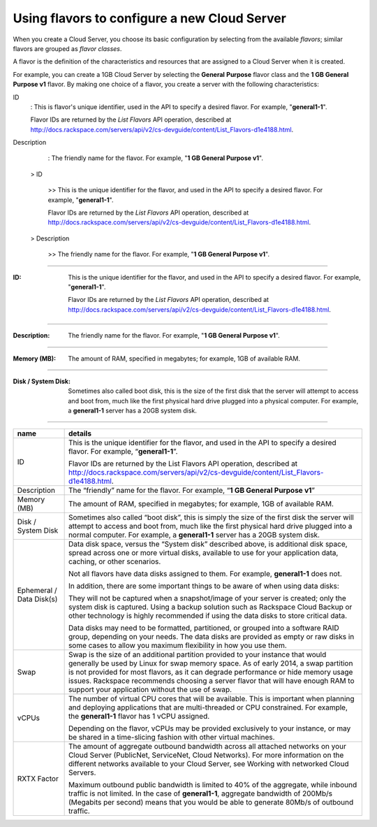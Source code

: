 .. _create_server:

^^^^^^^^^^^^^^^^^^^^^^^^^^^^^^^^^^^^^^^^^^^^^
Using flavors to configure a new Cloud Server
^^^^^^^^^^^^^^^^^^^^^^^^^^^^^^^^^^^^^^^^^^^^^
When you create a Cloud Server, you choose its basic configuration by
selecting from the available *flavors*; similar flavors are grouped as
*flavor classes*.

A flavor is the definition of the characteristics and resources that are
assigned to a Cloud Server when it is created.

For example, you can create a 1GB Cloud Server by selecting the
**General** **Purpose** flavor class and the **1 GB General Purpose v1**
flavor. By making one choice of a flavor, you create a server with the
following characteristics:

ID
  : This is flavor's unique identifier, 
  used in the API to specify a desired flavor. 
  For example, "**general1-1**".
  
  Flavor IDs are returned by 
  the *List Flavors* API operation, 
  described at 
  http://docs.rackspace.com/servers/api/v2/cs-devguide/content/List_Flavors-d1e4188.html.

Description
  : The friendly name for the flavor. 
  For example, "**1 GB General Purpose v1**".



 > ID

  >> This is the unique identifier for the flavor, 
  and used in the API to specify a desired flavor. 
  For example, "**general1-1**".
 
  Flavor IDs are returned by 
  the *List Flavors* API operation, 
  described at 
  http://docs.rackspace.com/servers/api/v2/cs-devguide/content/List_Flavors-d1e4188.html.
 
 > Description

  >> The friendly name for the flavor. 
  For example, "**1 GB General Purpose v1**".
 
----

:ID:                 This is the unique identifier for the flavor, 
                     and used in the API to specify a desired flavor. 
                     For example, "**general1-1**".
     
                     Flavor IDs are returned by 
                     the *List Flavors* API operation, 
                     described at 
                     http://docs.rackspace.com/servers/api/v2/cs-devguide/content/List_Flavors-d1e4188.html.
 
----

:Description:        The friendly name for the flavor. 
                     For example, "**1 GB General Purpose v1**".
 
----

:Memory (MB):        The amount of RAM, specified in megabytes; 
                     for example, 1GB of available RAM.
 
----

:Disk / System Disk: Sometimes also called boot disk, 
                     this is the size of the first disk that 
                     the server will attempt to access and boot from, 
                     much like the first physical hard drive 
                     plugged into a physical computer. 
                     For example, a **general1-1** server 
                     has a 20GB system disk.
 
----




+----------------------------+---------------------------------------------------------------------------------------------------------------------------------------------------------------------------------------------------------------------------------------------------------------------------------------------------------------------------------------------------------------------------------------------------+
| name                       | details                                                                                                                                                                                                                                                                                                                                                                                           |
+============================+===================================================================================================================================================================================================================================================================================================================================================================================================+
| ID                         | This is the unique identifier for the flavor, and used in the API to specify a desired flavor. For example, “\ **general1-1**\ ”.                                                                                                                                                                                                                                                                 |
|                            |                                                                                                                                                                                                                                                                                                                                                                                                   |
|                            | Flavor IDs are returned by the List Flavors API operation, described at http://docs.rackspace.com/servers/api/v2/cs-devguide/content/List_Flavors-d1e4188.html.                                                                                                                                                                                                                                   |
+----------------------------+---------------------------------------------------------------------------------------------------------------------------------------------------------------------------------------------------------------------------------------------------------------------------------------------------------------------------------------------------------------------------------------------------+
| Description                | The “friendly” name for the flavor. For example, “\ **1 GB General Purpose v1**\ ”                                                                                                                                                                                                                                                                                                                |
+----------------------------+---------------------------------------------------------------------------------------------------------------------------------------------------------------------------------------------------------------------------------------------------------------------------------------------------------------------------------------------------------------------------------------------------+
| Memory (MB)                | The amount of RAM, specified in megabytes; for example, 1GB of available RAM.                                                                                                                                                                                                                                                                                                                     |
+----------------------------+---------------------------------------------------------------------------------------------------------------------------------------------------------------------------------------------------------------------------------------------------------------------------------------------------------------------------------------------------------------------------------------------------+
| Disk / System Disk         | Sometimes also called “boot disk”, this is simply the size of the first disk the server will attempt to access and boot from, much like the first physical hard drive plugged into a normal computer. For example, a **general1-1** server has a 20GB system disk.                                                                                                                                |
+----------------------------+---------------------------------------------------------------------------------------------------------------------------------------------------------------------------------------------------------------------------------------------------------------------------------------------------------------------------------------------------------------------------------------------------+
| Ephemeral / Data Disk(s)   | Data disk space, versus the “System disk” described above, is additional disk space, spread across one or more virtual disks, available to use for your application data, caching, or other scenarios.                                                                                                                                                                                            |
|                            |                                                                                                                                                                                                                                                                                                                                                                                                   |
|                            | Not all flavors have data disks assigned to them. For example, **general1-1** does not.                                                                                                                                                                                                                                                                                                           |
|                            |                                                                                                                                                                                                                                                                                                                                                                                                   |
|                            | In addition, there are some important things to be aware of when using data disks:                                                                                                                                                                                                                                                                                                                |
|                            |                                                                                                                                                                                                                                                                                                                                                                                                   |
|                            | They will not be captured when a snapshot/image of your server is created; only the system disk is captured. Using a backup solution such as Rackspace Cloud Backup or other technology is highly recommended if using the data disks to store critical data.                                                                                                                                     |
|                            |                                                                                                                                                                                                                                                                                                                                                                                                   |
|                            | Data disks may need to be formatted, partitioned, or grouped into a software RAID group, depending on your needs. The data disks are provided as empty or raw disks in some cases to allow you maximum flexibility in how you use them.                                                                                                                                                           |
+----------------------------+---------------------------------------------------------------------------------------------------------------------------------------------------------------------------------------------------------------------------------------------------------------------------------------------------------------------------------------------------------------------------------------------------+
| Swap                       | Swap is the size of an additional partition provided to your instance that would generally be used by Linux for swap memory space. As of early 2014, a swap partition is not provided for most flavors, as it can degrade performance or hide memory usage issues. Rackspace recommends choosing a server flavor that will have enough RAM to support your application without the use of swap.   |
|                            |                                                                                                                                                                                                                                                                                                                                                                                                   |
+----------------------------+---------------------------------------------------------------------------------------------------------------------------------------------------------------------------------------------------------------------------------------------------------------------------------------------------------------------------------------------------------------------------------------------------+
| vCPUs                      | The number of virtual CPU cores that will be available. This is important when planning and deploying applications that are multi-threaded or CPU constrained. For example, the **general1-1** flavor has 1 vCPU assigned.                                                                                                                                                                        |
|                            |                                                                                                                                                                                                                                                                                                                                                                                                   |
|                            | Depending on the flavor, vCPUs may be provided exclusively to your instance, or may be shared in a time-slicing fashion with other virtual machines.                                                                                                                                                                                                                                              |
+----------------------------+---------------------------------------------------------------------------------------------------------------------------------------------------------------------------------------------------------------------------------------------------------------------------------------------------------------------------------------------------------------------------------------------------+
| RXTX Factor                | The amount of aggregate outbound bandwidth across all attached networks on your Cloud Server (PublicNet, ServiceNet, Cloud Networks). For more information on the different networks available to your Cloud Server, see Working with networked Cloud Servers.                                                                                                                                    |
|                            |                                                                                                                                                                                                                                                                                                                                                                                                   |
|                            | Maximum outbound public bandwidth is limited to 40% of the aggregate, while inbound traffic is not limited. In the case of \ **general1-1**, aggregate bandwidth of 200Mb/s (Megabits per second) means that you would be able to generate 80Mb/s of outbound traffic.                                                                                                                            |
+----------------------------+---------------------------------------------------------------------------------------------------------------------------------------------------------------------------------------------------------------------------------------------------------------------------------------------------------------------------------------------------------------------------------------------------+

